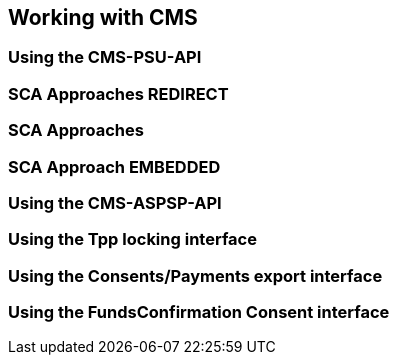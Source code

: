 == Working with CMS
:toc-title:
//:imagesdir: usecases/diagrams
:toc: left
// horizontal line

=== Using the CMS-PSU-API

=== SCA Approaches REDIRECT

=== SCA Approaches

=== SCA Approach EMBEDDED

=== Using the CMS-ASPSP-API

=== Using the Tpp locking interface

=== Using the Consents/Payments export interface

=== Using the FundsConfirmation Consent interface

